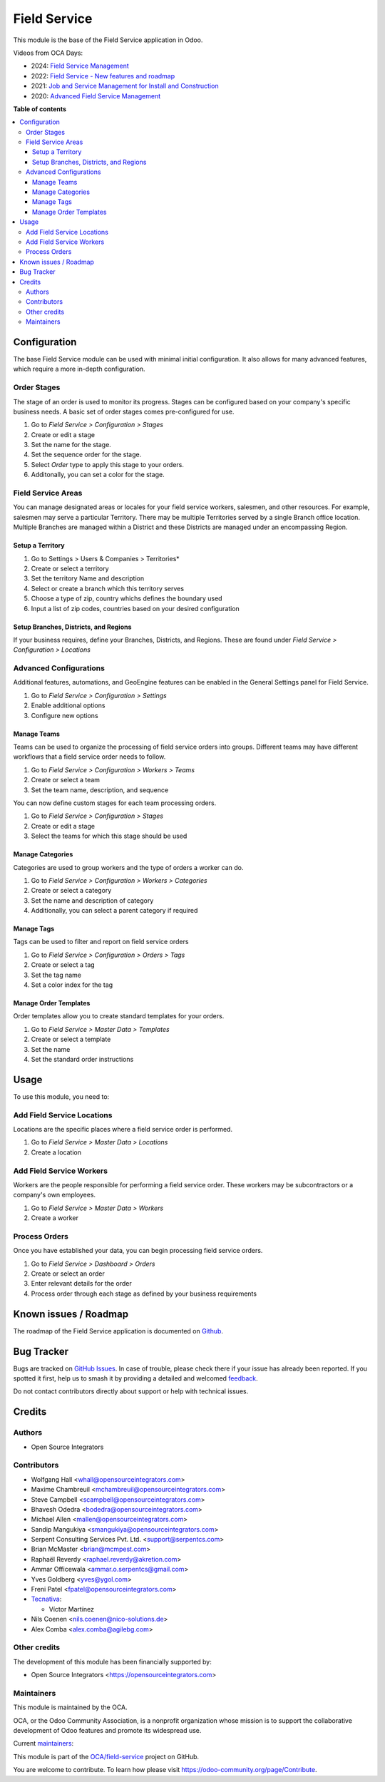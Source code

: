 =============
Field Service
=============

.. 
   !!!!!!!!!!!!!!!!!!!!!!!!!!!!!!!!!!!!!!!!!!!!!!!!!!!!
   !! This file is generated by oca-gen-addon-readme !!
   !! changes will be overwritten.                   !!
   !!!!!!!!!!!!!!!!!!!!!!!!!!!!!!!!!!!!!!!!!!!!!!!!!!!!
   !! source digest: sha256:eddf37efea1918518cc52c9245cd040277b31f1917582cdd411c9164bc650d69
   !!!!!!!!!!!!!!!!!!!!!!!!!!!!!!!!!!!!!!!!!!!!!!!!!!!!

.. |badge1| image:: https://img.shields.io/badge/maturity-Production%2FStable-green.png
    :target: https://odoo-community.org/page/development-status
    :alt: Production/Stable
.. |badge2| image:: https://img.shields.io/badge/licence-AGPL--3-blue.png
    :target: http://www.gnu.org/licenses/agpl-3.0-standalone.html
    :alt: License: AGPL-3
.. |badge3| image:: https://img.shields.io/badge/github-OCA%2Ffield--service-lightgray.png?logo=github
    :target: https://github.com/OCA/field-service/tree/17.0/fieldservice
    :alt: OCA/field-service
.. |badge4| image:: https://img.shields.io/badge/weblate-Translate%20me-F47D42.png
    :target: https://translation.odoo-community.org/projects/field-service-17-0/field-service-17-0-fieldservice
    :alt: Translate me on Weblate
.. |badge5| image:: https://img.shields.io/badge/runboat-Try%20me-875A7B.png
    :target: https://runboat.odoo-community.org/builds?repo=OCA/field-service&target_branch=17.0
    :alt: Try me on Runboat

|badge1| |badge2| |badge3| |badge4| |badge5|

This module is the base of the Field Service application in Odoo.

Videos from OCA Days:

- 2024: `Field Service
  Management <https://www.youtube.com/watch?v=zBCa3e9rLHU>`__
- 2022: `Field Service - New features and
  roadmap <https://www.youtube.com/watch?v=MH8agrNE88A>`__
- 2021: `Job and Service Management for Install and
  Construction <https://www.youtube.com/watch?v=b7iivgfzPoo>`__
- 2020: `Advanced Field Service
  Management <https://www.youtube.com/watch?v=7bq3cwMFeME>`__

**Table of contents**

.. contents::
   :local:

Configuration
=============

The base Field Service module can be used with minimal initial
configuration. It also allows for many advanced features, which require
a more in-depth configuration.

Order Stages
------------

The stage of an order is used to monitor its progress. Stages can be
configured based on your company's specific business needs. A basic set
of order stages comes pre-configured for use.

1. Go to *Field Service > Configuration > Stages*
2. Create or edit a stage
3. Set the name for the stage.
4. Set the sequence order for the stage.
5. Select *Order* type to apply this stage to your orders.
6. Additonally, you can set a color for the stage.

Field Service Areas
-------------------

You can manage designated areas or locales for your field service
workers, salesmen, and other resources. For example, salesmen may serve
a particular Territory. There may be multiple Territories served by a
single Branch office location. Multiple Branches are managed within a
District and these Districts are managed under an encompassing Region.

Setup a Territory
~~~~~~~~~~~~~~~~~

1. Go to Settings > Users & Companies > Territories\*
2. Create or select a territory
3. Set the territory Name and description
4. Select or create a branch which this territory serves
5. Choose a type of zip, country whichs defines the boundary used
6. Input a list of zip codes, countries based on your desired
   configuration

Setup Branches, Districts, and Regions
~~~~~~~~~~~~~~~~~~~~~~~~~~~~~~~~~~~~~~

If your business requires, define your Branches, Districts, and Regions.
These are found under *Field Service > Configuration > Locations*

Advanced Configurations
-----------------------

Additional features, automations, and GeoEngine features can be enabled
in the General Settings panel for Field Service.

1. Go to *Field Service > Configuration > Settings*
2. Enable additional options
3. Configure new options

Manage Teams
~~~~~~~~~~~~

Teams can be used to organize the processing of field service orders
into groups. Different teams may have different workflows that a field
service order needs to follow.

1. Go to *Field Service > Configuration > Workers > Teams*
2. Create or select a team
3. Set the team name, description, and sequence

You can now define custom stages for each team processing orders.

1. Go to *Field Service > Configuration > Stages*
2. Create or edit a stage
3. Select the teams for which this stage should be used

Manage Categories
~~~~~~~~~~~~~~~~~

Categories are used to group workers and the type of orders a worker can
do.

1. Go to *Field Service > Configuration > Workers > Categories*
2. Create or select a category
3. Set the name and description of category
4. Additionally, you can select a parent category if required

Manage Tags
~~~~~~~~~~~

Tags can be used to filter and report on field service orders

1. Go to *Field Service > Configuration > Orders > Tags*
2. Create or select a tag
3. Set the tag name
4. Set a color index for the tag

Manage Order Templates
~~~~~~~~~~~~~~~~~~~~~~

Order templates allow you to create standard templates for your orders.

1. Go to *Field Service > Master Data > Templates*
2. Create or select a template
3. Set the name
4. Set the standard order instructions

Usage
=====

To use this module, you need to:

Add Field Service Locations
---------------------------

Locations are the specific places where a field service order is
performed.

1. Go to *Field Service > Master Data > Locations*
2. Create a location

Add Field Service Workers
-------------------------

Workers are the people responsible for performing a field service order.
These workers may be subcontractors or a company's own employees.

1. Go to *Field Service > Master Data > Workers*
2. Create a worker

Process Orders
--------------

Once you have established your data, you can begin processing field
service orders.

1. Go to *Field Service > Dashboard > Orders*
2. Create or select an order
3. Enter relevant details for the order
4. Process order through each stage as defined by your business
   requirements

Known issues / Roadmap
======================

The roadmap of the Field Service application is documented on
`Github <https://github.com/OCA/field-service/issues/1>`__.

Bug Tracker
===========

Bugs are tracked on `GitHub Issues <https://github.com/OCA/field-service/issues>`_.
In case of trouble, please check there if your issue has already been reported.
If you spotted it first, help us to smash it by providing a detailed and welcomed
`feedback <https://github.com/OCA/field-service/issues/new?body=module:%20fieldservice%0Aversion:%2017.0%0A%0A**Steps%20to%20reproduce**%0A-%20...%0A%0A**Current%20behavior**%0A%0A**Expected%20behavior**>`_.

Do not contact contributors directly about support or help with technical issues.

Credits
=======

Authors
-------

* Open Source Integrators

Contributors
------------

- Wolfgang Hall <whall@opensourceintegrators.com>
- Maxime Chambreuil <mchambreuil@opensourceintegrators.com>
- Steve Campbell <scampbell@opensourceintegrators.com>
- Bhavesh Odedra <bodedra@opensourceintegrators.com>
- Michael Allen <mallen@opensourceintegrators.com>
- Sandip Mangukiya <smangukiya@opensourceintegrators.com>
- Serpent Consulting Services Pvt. Ltd. <support@serpentcs.com>
- Brian McMaster <brian@mcmpest.com>
- Raphaël Reverdy <raphael.reverdy@akretion.com>
- Ammar Officewala <ammar.o.serpentcs@gmail.com>
- Yves Goldberg <yves@ygol.com>
- Freni Patel <fpatel@opensourceintegrators.com>
- `Tecnativa <https://www.tecnativa.com>`__:

  - Víctor Martínez

- Nils Coenen <nils.coenen@nico-solutions.de>
- Alex Comba <alex.comba@agilebg.com>

Other credits
-------------

The development of this module has been financially supported by:

- Open Source Integrators <https://opensourceintegrators.com>

Maintainers
-----------

This module is maintained by the OCA.

.. image:: https://odoo-community.org/logo.png
   :alt: Odoo Community Association
   :target: https://odoo-community.org

OCA, or the Odoo Community Association, is a nonprofit organization whose
mission is to support the collaborative development of Odoo features and
promote its widespread use.

.. |maintainer-max3903| image:: https://github.com/max3903.png?size=40px
    :target: https://github.com/max3903
    :alt: max3903
.. |maintainer-brian10048| image:: https://github.com/brian10048.png?size=40px
    :target: https://github.com/brian10048
    :alt: brian10048

Current `maintainers <https://odoo-community.org/page/maintainer-role>`__:

|maintainer-max3903| |maintainer-brian10048| 

This module is part of the `OCA/field-service <https://github.com/OCA/field-service/tree/17.0/fieldservice>`_ project on GitHub.

You are welcome to contribute. To learn how please visit https://odoo-community.org/page/Contribute.
